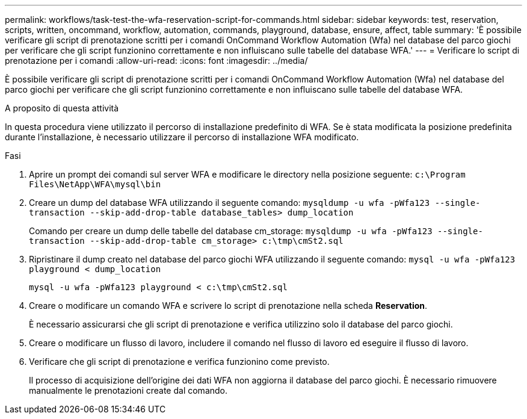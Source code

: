 ---
permalink: workflows/task-test-the-wfa-reservation-script-for-commands.html 
sidebar: sidebar 
keywords: test, reservation, scripts, written, oncommand, workflow, automation, commands, playground, database, ensure, affect, table 
summary: 'È possibile verificare gli script di prenotazione scritti per i comandi OnCommand Workflow Automation (Wfa) nel database del parco giochi per verificare che gli script funzionino correttamente e non influiscano sulle tabelle del database WFA.' 
---
= Verificare lo script di prenotazione per i comandi
:allow-uri-read: 
:icons: font
:imagesdir: ../media/


[role="lead"]
È possibile verificare gli script di prenotazione scritti per i comandi OnCommand Workflow Automation (Wfa) nel database del parco giochi per verificare che gli script funzionino correttamente e non influiscano sulle tabelle del database WFA.

.A proposito di questa attività
In questa procedura viene utilizzato il percorso di installazione predefinito di WFA. Se è stata modificata la posizione predefinita durante l'installazione, è necessario utilizzare il percorso di installazione WFA modificato.

.Fasi
. Aprire un prompt dei comandi sul server WFA e modificare le directory nella posizione seguente: `c:\Program Files\NetApp\WFA\mysql\bin`
. Creare un dump del database WFA utilizzando il seguente comando: `mysqldump -u wfa -pWfa123 --single-transaction --skip-add-drop-table database_tables> dump_location`
+
Comando per creare un dump delle tabelle del database cm_storage: `mysqldump -u wfa -pWfa123 --single-transaction --skip-add-drop-table cm_storage> c:\tmp\cmSt2.sql`

. Ripristinare il dump creato nel database del parco giochi WFA utilizzando il seguente comando: `mysql -u wfa -pWfa123 playground < dump_location`
+
`mysql -u wfa -pWfa123 playground < c:\tmp\cmSt2.sql`

. Creare o modificare un comando WFA e scrivere lo script di prenotazione nella scheda *Reservation*.
+
È necessario assicurarsi che gli script di prenotazione e verifica utilizzino solo il database del parco giochi.

. Creare o modificare un flusso di lavoro, includere il comando nel flusso di lavoro ed eseguire il flusso di lavoro.
. Verificare che gli script di prenotazione e verifica funzionino come previsto.
+
Il processo di acquisizione dell'origine dei dati WFA non aggiorna il database del parco giochi. È necessario rimuovere manualmente le prenotazioni create dal comando.



